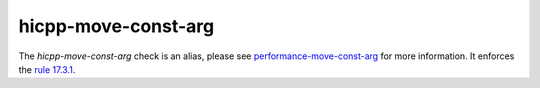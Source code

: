 .. title:: clang-tidy - hicpp-move-const-arg
.. meta::
   :http-equiv=refresh: 5;URL=performance-move-const-arg.html

hicpp-move-const-arg
====================

The `hicpp-move-const-arg` check is an alias, please see
`performance-move-const-arg <performance-move-const-arg.html>`_ for more information.
It enforces the `rule 17.3.1 <http://www.codingstandard.com/rule/17-3-1-do-not-use-stdmove-on-objects-declared-with-const-or-const-type/>`_.
